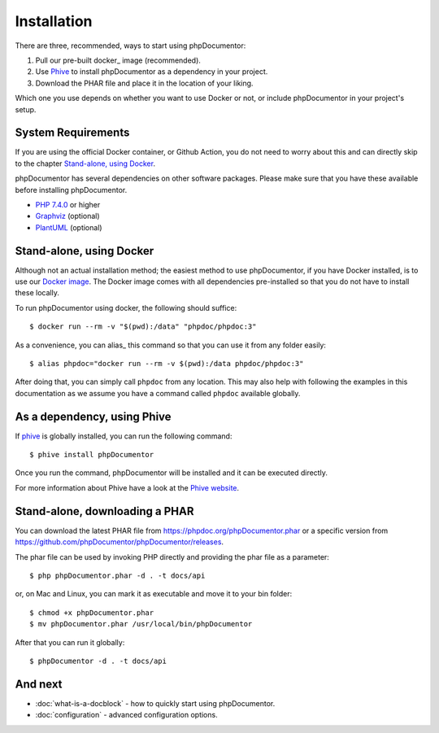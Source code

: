 Installation
============

There are three, recommended, ways to start using phpDocumentor:

1. Pull our pre-built docker_ image (recommended).
2. Use Phive_ to install phpDocumentor as a dependency in your project.
3. Download the PHAR file and place it in the location of your liking.

Which one you use depends on whether you want to use Docker or not, or include
phpDocumentor in your project's setup.

System Requirements
-------------------

If you are using the official Docker container, or Github Action, you do not need to worry about this
and can directly skip to the chapter `Stand-alone, using Docker`_.

phpDocumentor has several dependencies on other software packages. Please make sure that you have these
available before installing phpDocumentor.

-  `PHP 7.4.0`_ or higher
-  Graphviz_ (optional)
-  PlantUML_ (optional)

Stand-alone, using Docker
-------------------------

Although not an actual installation method; the easiest method to use phpDocumentor, if you have Docker installed, is to
use our `Docker image`_. The Docker image comes with all dependencies pre-installed so that you do not have to install
these locally.

To run phpDocumentor using docker, the following should suffice::

    $ docker run --rm -v "$(pwd):/data" "phpdoc/phpdoc:3"

As a convenience, you can alias_ this command so that you can use it from any folder easily::

   $ alias phpdoc="docker run --rm -v $(pwd):/data phpdoc/phpdoc:3"

After doing that, you can simply call ``phpdoc`` from any location. This may also help with following the examples
in this documentation as we assume you have a command called ``phpdoc`` available globally.

As a dependency, using Phive
---------------------------

If phive_ is globally installed, you can run the following command::

   $ phive install phpDocumentor

Once you run the command, phpDocumentor will be installed and it can be executed directly.

For more information about Phive have a look at the `Phive website`_.

Stand-alone, downloading a PHAR
-------------------------------

You can download the latest PHAR file from https://phpdoc.org/phpDocumentor.phar or a specific version from
https://github.com/phpDocumentor/phpDocumentor/releases.

The phar file can be used by invoking PHP directly and providing the phar file as a parameter::

   $ php phpDocumentor.phar -d . -t docs/api

or, on Mac and Linux, you can mark it as executable and move it to your bin folder::

   $ chmod +x phpDocumentor.phar
   $ mv phpDocumentor.phar /usr/local/bin/phpDocumentor

After that you can run it globally::

  $ phpDocumentor -d . -t docs/api

And next
--------

- :doc:`what-is-a-docblock` - how to quickly start using phpDocumentor.
- :doc:`configuration` - advanced configuration options.

.. _Docker image:           https://hub.docker.com/r/phpdoc/phpdoc
.. _Composer:               https://getcomposer.org
.. _`PHP 7.4.0`:            https://www.php.net
.. _Graphviz:               https://graphviz.org/download/
.. _PlantUML:               https://plantuml.com/download
.. _Twig:                   https://twig.symfony.com/
.. _Phive website:          https://phar.io/
.. _phive:                  https://phar.io/
.. alias:                   https://linuxize.com/post/how-to-create-bash-aliases/
